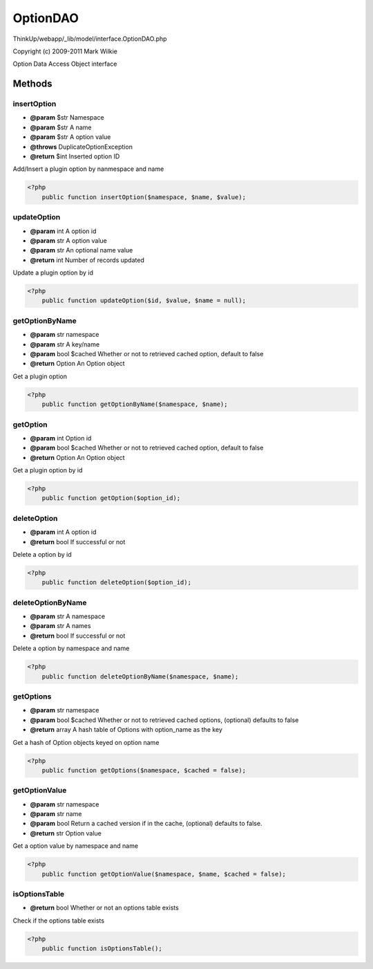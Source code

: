 OptionDAO
=========

ThinkUp/webapp/_lib/model/interface.OptionDAO.php

Copyright (c) 2009-2011 Mark Wilkie

Option Data Access Object interface



Methods
-------

insertOption
~~~~~~~~~~~~
* **@param** $str Namespace
* **@param** $str A name
* **@param** $str A option value
* **@throws** DuplicateOptionException
* **@return** $int Inserted option ID


Add/Insert a plugin option by nanmespace and name

.. code-block:: php5

    <?php
        public function insertOption($namespace, $name, $value);


updateOption
~~~~~~~~~~~~
* **@param** int A option id
* **@param** str A option value
* **@param** str An optional name value
* **@return** int Number of records updated


Update a plugin option by id

.. code-block:: php5

    <?php
        public function updateOption($id, $value, $name = null);


getOptionByName
~~~~~~~~~~~~~~~
* **@param** str namespace
* **@param** str A key/name
* **@param** bool $cached Whether or not to retrieved cached option, default to false
* **@return** Option An Option object


Get a plugin option

.. code-block:: php5

    <?php
        public function getOptionByName($namespace, $name);


getOption
~~~~~~~~~
* **@param** int Option id
* **@param** bool $cached Whether or not to retrieved cached option, default to false
* **@return** Option An Option object


Get a plugin option by id

.. code-block:: php5

    <?php
        public function getOption($option_id);


deleteOption
~~~~~~~~~~~~
* **@param** int A option id
* **@return** bool If successful or not


Delete a option by id

.. code-block:: php5

    <?php
        public function deleteOption($option_id);


deleteOptionByName
~~~~~~~~~~~~~~~~~~
* **@param** str A namespace
* **@param** str A names
* **@return** bool If successful or not


Delete a option by namespace and name

.. code-block:: php5

    <?php
        public function deleteOptionByName($namespace, $name);


getOptions
~~~~~~~~~~
* **@param** str namespace
* **@param** bool $cached Whether or not to retrieved cached options, (optional) defaults to false
* **@return** array A hash table of Options with option_name as the key


Get a hash of Option objects keyed on option name

.. code-block:: php5

    <?php
        public function getOptions($namespace, $cached = false);


getOptionValue
~~~~~~~~~~~~~~
* **@param** str namespace
* **@param** str name
* **@param** bool Return a cached version if in the cache, (optional) defaults to false.
* **@return** str Option value


Get a option value by namespace and name

.. code-block:: php5

    <?php
        public function getOptionValue($namespace, $name, $cached = false);


isOptionsTable
~~~~~~~~~~~~~~
* **@return** bool Whether or not an options table exists


Check if the options table exists

.. code-block:: php5

    <?php
        public function isOptionsTable();




